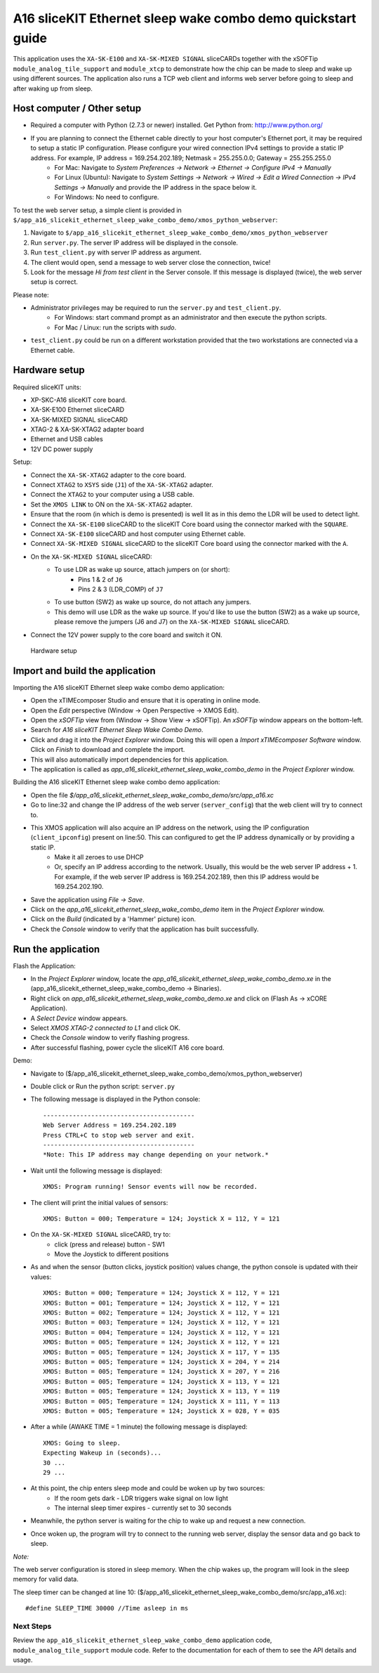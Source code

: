 A16 sliceKIT Ethernet sleep wake combo demo quickstart guide
============================================================

This application uses the ``XA-SK-E100`` and ``XA-SK-MIXED SIGNAL`` sliceCARDs together with the xSOFTip ``module_analog_tile_support`` and ``module_xtcp`` to demonstrate how the chip can be made to sleep and wake up using different sources. The application also runs a TCP web client and informs web server before going to sleep and after waking up from sleep.

Host computer / Other setup
---------------------------

* Required a computer with Python (2.7.3 or newer) installed. Get Python from: http://www.python.org/
* If you are planning to connect the Ethernet cable directly to your host computer's Ethernet port, it may be required to setup a static IP configuration. Please configure your wired connection IPv4 settings to provide a static IP address. For example, IP address = 169.254.202.189; Netmask = 255.255.0.0; Gateway = 255.255.255.0
   - For Mac: Navigate to *System Preferences -> Network -> Ethernet -> Configure IPv4 -> Manually*
   - For Linux (Ubuntu): Navigate to *System Settings -> Network -> Wired -> Edit a Wired Connection -> IPv4 Settings -> Manually* and provide the IP address in the space below it.
   - For Windows: No need to configure.

To test the web server setup, a simple client is provided in ``$/app_a16_slicekit_ethernet_sleep_wake_combo_demo/xmos_python_webserver``:

#. Navigate to ``$/app_a16_slicekit_ethernet_sleep_wake_combo_demo/xmos_python_webserver``
#. Run ``server.py``. The server IP address will be displayed in the console.
#. Run ``test_client.py`` with server IP address as argument.
#. The client would open, send a message to web server close the connection, twice!
#. Look for the message *Hi from test client* in the Server console. If this message is displayed (twice), the web server setup is correct.

Please note:

* Administrator privileges may be required to run the ``server.py`` and ``test_client.py``.
   - For Windows: start command prompt as an administrator and then execute the python scripts.
   - For Mac / Linux: run the scripts with *sudo*.
* ``test_client.py`` could be run on a different workstation provided that the two workstations are connected via a Ethernet cable.

Hardware setup
--------------
Required sliceKIT units:

* XP-SKC-A16 sliceKIT core board.
* XA-SK-E100 Ethernet sliceCARD
* XA-SK-MIXED SIGNAL sliceCARD
* XTAG-2 & XA-SK-XTAG2 adapter board
* Ethernet and USB cables
* 12V DC power supply

Setup:

* Connect the ``XA-SK-XTAG2`` adapter to the core board.
* Connect ``XTAG2`` to ``XSYS`` side (``J1``) of the ``XA-SK-XTAG2`` adapter.
* Connect the ``XTAG2`` to your computer using a USB cable.
* Set the ``XMOS LINK`` to ON on the ``XA-SK-XTAG2`` adapter.
* Ensure that the room (in which is demo is presented) is well lit as in this demo the LDR will be used to detect light.
* Connect the ``XA-SK-E100`` sliceCARD to the sliceKIT Core board using the connector marked with the ``SQUARE``.
* Connect ``XA-SK-E100`` sliceCARD and host computer using Ethernet cable.
* Connect ``XA-SK-MIXED SIGNAL`` sliceCARD to the sliceKIT Core board using the connector marked with the ``A``.
* On the ``XA-SK-MIXED SIGNAL`` sliceCARD:
   - To use LDR as wake up source, attach jumpers on (or short):
      - Pins 1 & 2 of ``J6``
      - Pins 2 & 3 (LDR_COMP) of ``J7``
   - To use button (SW2) as wake up source, do not attach any jumpers.
   - This demo will use LDR as the wake up source. If you'd like to use the button (SW2) as a wake up source, please remove the jumpers (J6 and J7) on the ``XA-SK-MIXED SIGNAL`` sliceCARD.
* Connect the 12V power supply to the core board and switch it ON.

.. figure:: images/hardware_setup.*

   Hardware setup

Import and build the application
--------------------------------
Importing the A16 sliceKIT Ethernet sleep wake combo demo application:

* Open the xTIMEcomposer Studio and ensure that it is operating in online mode.
* Open the *Edit* perspective (Window -> Open Perspective -> XMOS Edit).
* Open the *xSOFTip* view from (Window -> Show View -> xSOFTip). An *xSOFTip* window appears on the bottom-left.
* Search for *A16 sliceKIT Ethernet Sleep Wake Combo Demo*.
* Click and drag it into the *Project Explorer* window. Doing this will open a *Import xTIMEcomposer Software* window. Click on *Finish* to download and complete the import.
* This will also automatically import dependencies for this application.
* The application is called as *app_a16_slicekit_ethernet_sleep_wake_combo_demo* in the *Project Explorer* window.

Building the A16 sliceKIT Ethernet sleep wake combo demo application:

* Open the file *$/app_a16_slicekit_ethernet_sleep_wake_combo_demo/src/app_a16.xc*
* Go to line:32 and change the IP address of the web server (``server_config``) that the web client will try to connect to.
* This XMOS application will also acquire an IP address on the network, using the IP configuration (``client_ipconfig``) present on line:50. This can configured to get the IP address dynamically or by providing a static IP.
   - Make it all zeroes to use DHCP
   - Or, specify an IP address according to the network. Usually, this would be the web server IP address + 1. For example, if the web server IP address is 169.254.202.189, then this IP address would be 169.254.202.190.
* Save the application using *File -> Save*.
* Click on the *app_a16_slicekit_ethernet_sleep_wake_combo_demo* item in the *Project Explorer* window.
* Click on the *Build* (indicated by a 'Hammer' picture) icon.
* Check the *Console* window to verify that the application has built successfully.

Run the application
-------------------
Flash the Application:

* In the *Project Explorer* window, locate the *app_a16_slicekit_ethernet_sleep_wake_combo_demo.xe* in the (app_a16_slicekit_ethernet_sleep_wake_combo_demo -> Binaries).
* Right click on *app_a16_slicekit_ethernet_sleep_wake_combo_demo.xe* and click on (Flash As -> xCORE Application).
* A *Select Device* window appears.
* Select *XMOS XTAG-2 connected to L1* and click OK.
* Check the *Console* window to verify flashing progress.
* After successful flashing, power cycle the sliceKIT A16 core board.

Demo:

* Navigate to ($/app_a16_slicekit_ethernet_sleep_wake_combo_demo/xmos_python_webserver)
* Double click or Run the python script: ``server.py``
* The following message is displayed in the Python console::

   -----------------------------------------
   Web Server Address = 169.254.202.189
   Press CTRL+C to stop web server and exit.
   -----------------------------------------
   *Note: This IP address may change depending on your network.*

* Wait until the following message is displayed::

   XMOS: Program running! Sensor events will now be recorded.

* The client will print the initial values of sensors::

   XMOS: Button = 000; Temperature = 124; Joystick X = 112, Y = 121

* On the ``XA-SK-MIXED SIGNAL`` sliceCARD, try to:
   - click (press and release) button - SW1
   - Move the Joystick to different positions

* As and when the sensor (button clicks, joystick position) values change, the python console is updated with their values::

   XMOS: Button = 000; Temperature = 124; Joystick X = 112, Y = 121
   XMOS: Button = 001; Temperature = 124; Joystick X = 112, Y = 121
   XMOS: Button = 002; Temperature = 124; Joystick X = 112, Y = 121
   XMOS: Button = 003; Temperature = 124; Joystick X = 112, Y = 121
   XMOS: Button = 004; Temperature = 124; Joystick X = 112, Y = 121
   XMOS: Button = 005; Temperature = 124; Joystick X = 112, Y = 121
   XMOS: Button = 005; Temperature = 124; Joystick X = 117, Y = 135
   XMOS: Button = 005; Temperature = 124; Joystick X = 204, Y = 214
   XMOS: Button = 005; Temperature = 124; Joystick X = 207, Y = 216
   XMOS: Button = 005; Temperature = 124; Joystick X = 113, Y = 121
   XMOS: Button = 005; Temperature = 124; Joystick X = 113, Y = 119
   XMOS: Button = 005; Temperature = 124; Joystick X = 111, Y = 113
   XMOS: Button = 005; Temperature = 124; Joystick X = 028, Y = 035

* After a while (AWAKE TIME = 1 minute) the following message is displayed::

   XMOS: Going to sleep.
   Expecting Wakeup in (seconds)...
   30 ...
   29 ...

* At this point, the chip enters sleep mode and could be woken up by two sources:
   - If the room gets dark - LDR triggers wake signal on low light
   - The internal sleep timer expires - currently set to 30 seconds

* Meanwhile, the python server is waiting for the chip to wake up and request a new connection.

* Once woken up, the program will try to connect to the running web server, display the sensor data and go back to sleep.

*Note:*

The web server configuration is stored in sleep memory. When the chip wakes up, the program will look in the sleep memory for valid data.

The sleep timer can be changed at line 10: ($/app_a16_slicekit_ethernet_sleep_wake_combo_demo/src/app_a16.xc)::

   #define SLEEP_TIME 30000 //Time asleep in ms

Next Steps
++++++++++

Review the ``app_a16_slicekit_ethernet_sleep_wake_combo_demo`` application code, ``module_analog_tile_support`` module code. Refer to the documentation for each of them to see the API details and usage.
